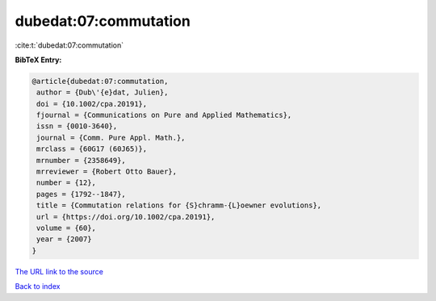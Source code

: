 dubedat:07:commutation
======================

:cite:t:`dubedat:07:commutation`

**BibTeX Entry:**

.. code-block:: bibtex

   @article{dubedat:07:commutation,
    author = {Dub\'{e}dat, Julien},
    doi = {10.1002/cpa.20191},
    fjournal = {Communications on Pure and Applied Mathematics},
    issn = {0010-3640},
    journal = {Comm. Pure Appl. Math.},
    mrclass = {60G17 (60J65)},
    mrnumber = {2358649},
    mrreviewer = {Robert Otto Bauer},
    number = {12},
    pages = {1792--1847},
    title = {Commutation relations for {S}chramm-{L}oewner evolutions},
    url = {https://doi.org/10.1002/cpa.20191},
    volume = {60},
    year = {2007}
   }

`The URL link to the source <ttps://doi.org/10.1002/cpa.20191}>`__


`Back to index <../By-Cite-Keys.html>`__
